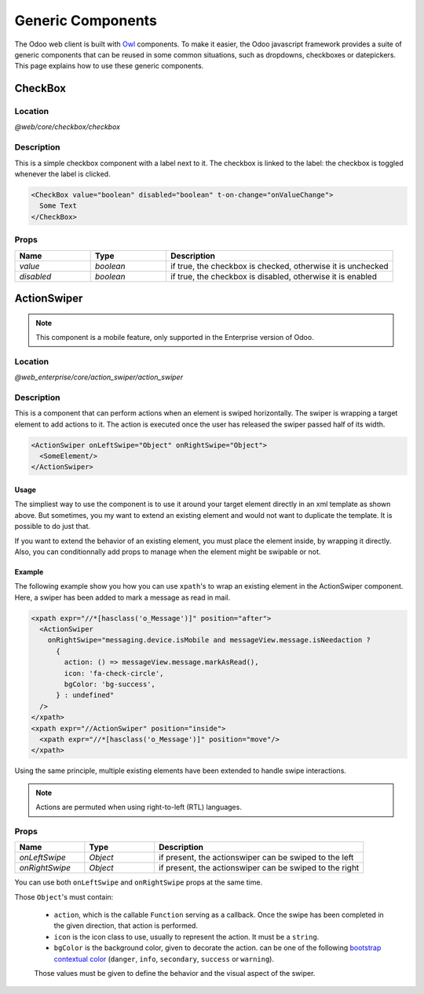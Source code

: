 ==================
Generic Components
==================

The Odoo web client is built with `Owl <https://github.com/odoo/owl>`_ components.
To make it easier, the Odoo javascript framework provides a suite of generic
components that can be reused in some common situations, such as dropdowns,
checkboxes or datepickers. This page explains how to use these generic components.

CheckBox
========

Location
--------

`@web/core/checkbox/checkbox`

Description
-----------

This is a simple checkbox component with a label next to it. The checkbox is
linked to the label: the checkbox is toggled whenever the label is clicked.

.. code-block:: xml

  <CheckBox value="boolean" disabled="boolean" t-on-change="onValueChange">
    Some Text
  </CheckBox>

Props
-----

.. list-table::
    :widths: 20 20 60
    :header-rows: 1

    * - Name 
      - Type
      - Description
    * - `value`
      - `boolean`
      - if true, the checkbox is checked, otherwise it is unchecked
    * - `disabled`
      - `boolean`
      - if true, the checkbox is disabled, otherwise it is enabled

ActionSwiper
========

.. note:: This component is a mobile feature, only supported in the Enterprise version of Odoo.

Location
--------

`@web_enterprise/core/action_swiper/action_swiper`

Description
-----------

This is a component that can perform actions when an element is swiped
horizontally. The swiper is wrapping a target element to add actions to it. 
The action is executed once the user has released the swiper passed
half of its width.

.. code-block:: xml

  <ActionSwiper onLeftSwipe="Object" onRightSwipe="Object">
    <SomeElement/>
  </ActionSwiper>

Usage
~~~~~~~

The simpliest way to use the component is to use it around your target element directly
in an xml template as shown above. But sometimes, you my want to extend an existing element
and would not want to duplicate the template. It is possible to do just that.

If you want to extend the behavior of an existing element, you must place the element
inside, by wrapping it directly. Also, you can conditionnally add props to manage when the
element might be swipable or not.

Example
~~~~~~~

The following example show you how you can use ``xpath``'s to wrap an existing
element in the ActionSwiper component. Here, a swiper has been added to mark
a message as read in mail.

.. code-block:: xml
    
  <xpath expr="//*[hasclass('o_Message')]" position="after">
    <ActionSwiper
      onRightSwipe="messaging.device.isMobile and messageView.message.isNeedaction ?
        {
          action: () => messageView.message.markAsRead(),
          icon: 'fa-check-circle',
          bgColor: 'bg-success',
        } : undefined"
    />
  </xpath>
  <xpath expr="//ActionSwiper" position="inside">
    <xpath expr="//*[hasclass('o_Message')]" position="move"/>
  </xpath>

Using the same principle, multiple existing elements have been extended to handle
swipe interactions.

.. image:: images/actionswiper.png
  :width: 650 px
  :alt: Example of ActionSwiper usage
  :align: center

.. note:: Actions are permuted when using right-to-left (RTL) languages.

Props
-----

.. list-table::
    :widths: 20 20 60
    :header-rows: 1

    * - Name 
      - Type
      - Description
    * - `onLeftSwipe`
      - `Object`
      - if present, the actionswiper can be swiped to the left
    * - `onRightSwipe`
      - `Object`
      - if present, the actionswiper can be swiped to the right

You can use both ``onLeftSwipe`` and ``onRightSwipe`` props at the same time.

Those ``Object``'s must contain:
    
    - ``action``, which is the callable ``Function`` serving as a callback.
      Once the swipe has been completed in the given direction, that action
      is performed.
    - ``icon`` is the icon class to use, usually to represent the action.
      It must be a ``string``.
    - ``bgColor`` is the background color, given to decorate the action.
      can be one of the following `bootstrap contextual color <https://getbootstrap.com/docs/3.3/components/#available-variations>`_ (``danger``,
      ``info``, ``secondary``, ``success`` or ``warning``).

    Those values must be given to define the behavior and the visual aspect
    of the swiper. 
